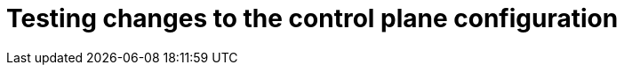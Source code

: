 // Module included in the following assemblies:
//
// * machine_management/cpmso-about.adoc

:_content-type: CONCEPT
[id="cpmso-feat-test-changes_{context}"]
= Testing changes to the control plane configuration